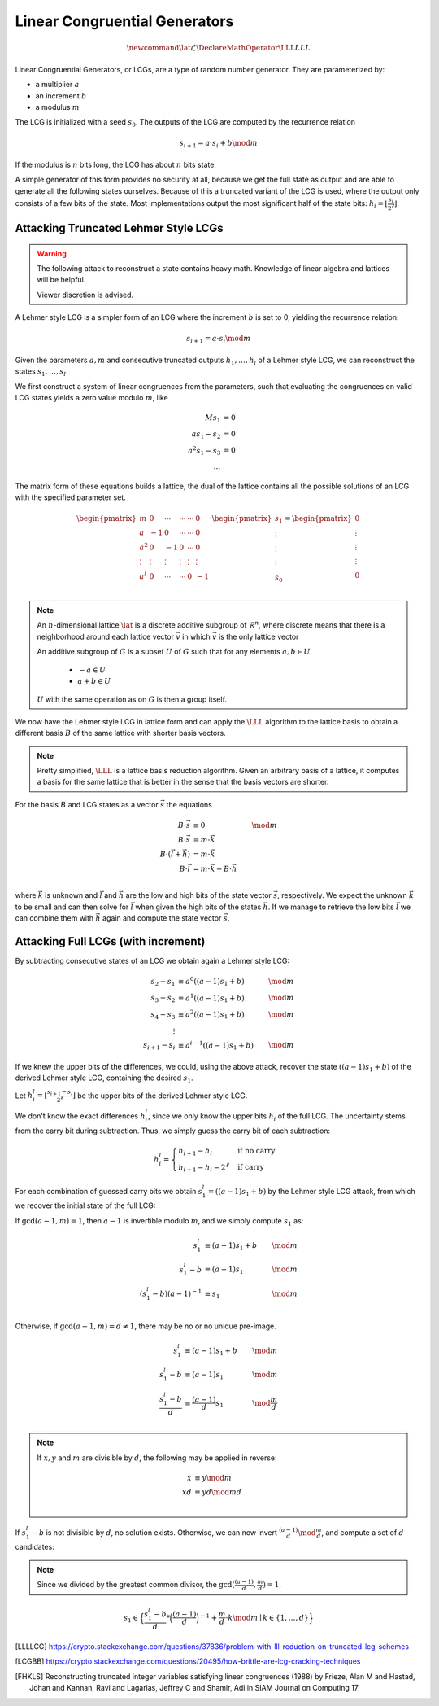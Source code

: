 Linear Congruential Generators
==============================

.. math::
    \newcommand{\lat}{\mathcal{L}}
    \DeclareMathOperator{\LLL}{LLL}


.. TODO Change vector and matrix/basis notation to bold?

Linear Congruential Generators, or LCGs, are a type of random number generator.
They are parameterized by:

* a multiplier :math:`a`
* an increment :math:`b`
* a modulus :math:`m`

The LCG is initialized with a seed :math:`s_0`.
The outputs of the LCG are computed by the recurrence relation

.. math::
    s_{i+1} = a \cdot s_i + b \mod m

If the modulus is :math:`n` bits long, the LCG has about :math:`n` bits state.

A simple generator of this form provides no security at all, because we get the
full state as output and are able to generate all the following states
ourselves.
Because of this a truncated variant of the LCG is used, where the output only
consists of a few bits of the state. Most implementations output the most
significant half of the state bits: :math:`h_i = \lfloor{\frac{s_i}{2^\ell}}\rfloor`.


Attacking Truncated Lehmer Style LCGs
-------------------------------------

.. warning::
    The following attack to reconstruct a state contains heavy math.
    Knowledge of linear algebra and lattices will be helpful.

    Viewer discretion is advised.


A Lehmer style LCG is a simpler form of an LCG where the increment :math:`b` is
set to 0, yielding the recurrence relation:

.. math::
    s_{i+1} = a \cdot s_i \mod m

Given the parameters :math:`a, m` and consecutive truncated outputs :math:`h_1, \dots, h_l` of a Lehmer style LCG,
we can reconstruct the states :math:`s_1, \dots, s_l`.

We first construct a system of linear congruences from the parameters, such that
evaluating the congruences on valid LCG states yields a zero value modulo
:math:`m`, like

.. math::

    M s_1 &= 0 \\
    a s_1 - s_2 &= 0 \\
    a^2 s_1 - s_3 &= 0 \\
    \dots


The matrix form of these equations builds a lattice, the dual of the lattice
contains all the possible solutions of an LCG with the specified parameter set.

.. TODO Recheck matrix structure
.. math::
    \begin{pmatrix}
      m & 0 & \cdots & \cdots & \cdots & 0\\
      a & -1 & 0 & \cdots & \cdots & 0\\
      a^2 & 0 & -1 & 0 & \cdots & 0\\
      \vdots & \vdots & \vdots & \vdots & \vdots & \vdots \\
      a^l & 0 & \cdots & \cdots & 0 & -1\\
    \end{pmatrix}
    \cdot
    \begin{pmatrix}
      s_1 \\
      \vdots\\
      \vdots\\
      \vdots\\
      s_0\\
    \end{pmatrix}
    =
    \begin{pmatrix}
      0 \\
      \vdots\\
      \vdots\\
      \vdots\\
      0\\
    \end{pmatrix}



.. TODO Check the claim about the dual lattice again

.. note::

    An :math:`n`-dimensional lattice :math:`\lat` is a discrete additive subgroup of :math:`\mathcal{R}^n`,
    where discrete means that there is a neighborhood around each lattice vector :math:`\vec{v}` in which :math:`\vec{v}` is the only lattice vector

    An additive subgroup of :math:`G` is a subset :math:`U` of :math:`G`
    such that for any elements :math:`a, b \in U`
	* :math:`-a \in U`
	* :math:`a + b \in U`

    :math:`U` with the same operation as on :math:`G` is then a group itself.

We now have the Lehmer style LCG in lattice form and can apply the :math:`\LLL` algorithm
to the lattice basis to obtain a different basis :math:`B` of the same lattice with
shorter basis vectors.

.. note::

    Pretty simplified, :math:`\LLL` is a lattice basis reduction algorithm.
    Given an arbitrary basis of a lattice, it computes a basis for the same
    lattice that is better in the sense that the basis vectors are shorter.

For the basis :math:`B` and LCG states as a vector :math:`\vec{s}` the equations

.. math::
    B \cdot \vec{s} &\equiv 0 &\mod m \\
    B \cdot \vec{s} &= m \cdot \vec{k}\\
    B \cdot (\vec{l} + \vec{h}) &= m \cdot \vec{k}\\
    B \cdot \vec{l} &= m \cdot \vec{k} - B \cdot \vec{h}\\

where :math:`\vec{k}` is unknown and :math:`\vec{l}` and :math:`\vec{h}` are the
low and high bits of the state vector :math:`\vec{s}`, respectively.
We expect the unknown :math:`\vec{k}` to be small and can then solve for
:math:`\vec{l}` when given the high bits of the states :math:`\vec{h}`.
If we manage to retrieve the low bits :math:`\vec{l}` we can combine them with
:math:`\vec{h}` again and compute the state vector :math:`\vec{s}`.

Attacking Full LCGs (with increment)
------------------------------------

By subtracting consecutive states of an LCG we obtain again a Lehmer style LCG:

.. math::
    s_2 - s_1 &\equiv a^0 ((a-1)s_1 + b) &\mod m\\
    s_3 - s_2 &\equiv a^1 ((a-1)s_1 + b) &\mod m\\
    s_4 - s_3 &\equiv a^2 ((a-1)s_1 + b) &\mod m\\
    \vdots\\
    s_{i+1} - s_i &\equiv a^{i-1} ((a-1)s_1 + b) &\mod m

If we knew the upper bits of the differences, we could, using the above attack, recover the state :math:`((a-1)s_1 + b)` of the derived Lehmer style LCG, containing the desired :math:`s_1`.

Let :math:`h^l_i = \lfloor \frac{s_{i+1} - s_i}{2^\ell} \rfloor` be the upper bits of the derived Lehmer style LCG.

We don't know the exact differences :math:`h^l_i`, since we only know the upper bits :math:`h_i` of the full LCG.
The uncertainty stems from the carry bit during subtraction.
Thus, we simply guess the carry bit of each subtraction:

.. math::
    h^l_i = \begin{cases}
	h_{i+1} - h_i & \text{if no carry}\\
	h_{i+1} - h_i - 2^\ell & \text{if carry}
    \end{cases}

For each combination of guessed carry bits we obtain :math:`s^l_1 = ((a-1)s_1+b)` by the Lehmer style LCG attack, from which we recover the initial state of the full LCG:

If :math:`\gcd(a-1, m) = 1`, then :math:`a-1` is invertible modulo :math:`m`, and we simply compute :math:`s_1` as:

.. math::
    s^l_1 &\equiv (a-1)s_1+b &\mod m\\
    s^l_1 - b&\equiv (a-1)s_1 &\mod m\\
    {(s^l_1 - b)}{(a-1)}^{-1}&\equiv s_1 &\mod m\\

Otherwise, if :math:`\gcd(a-1, m) = d \neq 1`, there may be no or no unique pre-image.

.. math::
    s^l_1 &\equiv (a-1)s_1+b &\mod m\\
    s^l_1 - b&\equiv (a-1)s_1 &\mod m\\
    \frac{s^l_1 - b}{d}&\equiv \frac{(a-1)}{d}s_1 &\mod \frac{m}{d}\\

.. note::
    If :math:`x,y` and :math:`m` are divisible by :math:`d`, the following may be applied in reverse:

    .. math::
	x &\equiv y \mod m\\
	xd &\equiv yd \mod md\\

If :math:`s^l_1 - b` is not divisible by :math:`d`, no solution exists.
Otherwise, we can now invert :math:`\frac{(a-1)}{d} \mod \frac{m}{d}`, and compute a set of :math:`d` candidates:

.. note::
    Since we divided by the greatest common divisor, the :math:`\gcd(\frac{(a-1)}{d}, \frac{m}{d}) = 1`.

.. math::
    s_1 \in \Big\{\frac{s^l_1 - b}{d} * {\Big(\frac{(a-1)}{d}\Big)}^{-1} + \frac{m}{d} \cdot k \mod m \mid k\in \{1, \dots, d\}\Big\}


.. [LLLLCG] https://crypto.stackexchange.com/questions/37836/problem-with-lll-reduction-on-truncated-lcg-schemes
.. [LCGBB] https://crypto.stackexchange.com/questions/20495/how-brittle-are-lcg-cracking-techniques
.. [FHKLS] Reconstructing truncated integer variables satisfying linear congruences (1988)
    by Frieze, Alan M and Hastad, Johan and Kannan, Ravi and Lagarias, Jeffrey C and Shamir, Adi
    in SIAM Journal on Computing 17
